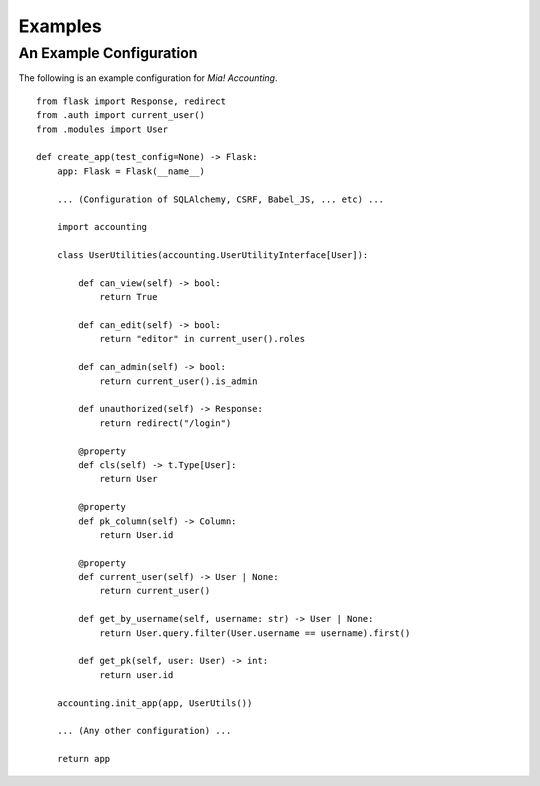 Examples
========


.. _example-userutils:

An Example Configuration
------------------------

The following is an example configuration for *Mia! Accounting*.

::

    from flask import Response, redirect
    from .auth import current_user()
    from .modules import User

    def create_app(test_config=None) -> Flask:
        app: Flask = Flask(__name__)

        ... (Configuration of SQLAlchemy, CSRF, Babel_JS, ... etc) ...

        import accounting

        class UserUtilities(accounting.UserUtilityInterface[User]):

            def can_view(self) -> bool:
                return True

            def can_edit(self) -> bool:
                return "editor" in current_user().roles

            def can_admin(self) -> bool:
                return current_user().is_admin

            def unauthorized(self) -> Response:
                return redirect("/login")

            @property
            def cls(self) -> t.Type[User]:
                return User

            @property
            def pk_column(self) -> Column:
                return User.id

            @property
            def current_user(self) -> User | None:
                return current_user()

            def get_by_username(self, username: str) -> User | None:
                return User.query.filter(User.username == username).first()

            def get_pk(self, user: User) -> int:
                return user.id

        accounting.init_app(app, UserUtils())

        ... (Any other configuration) ...

        return app
